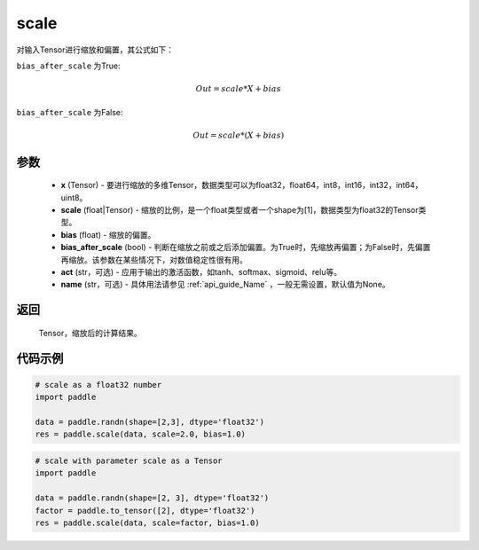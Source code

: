 .. _cn_api_fluid_layers_scale:

scale
-------------------------------

.. py:function:: paddle.scale(x, scale=1.0, bias=0.0, bias_after_scale=True, act=None, name=None)

对输入Tensor进行缩放和偏置，其公式如下：

``bias_after_scale`` 为True:

.. math::
                        Out=scale*X+bias

``bias_after_scale`` 为False:

.. math::
                        Out=scale*(X+bias)

参数
::::::::::::

        - **x** (Tensor) - 要进行缩放的多维Tensor，数据类型可以为float32，float64，int8，int16，int32，int64，uint8。
        - **scale** (float|Tensor) - 缩放的比例，是一个float类型或者一个shape为[1]，数据类型为float32的Tensor类型。
        - **bias** (float) - 缩放的偏置。 
        - **bias_after_scale** (bool) - 判断在缩放之前或之后添加偏置。为True时，先缩放再偏置；为False时，先偏置再缩放。该参数在某些情况下，对数值稳定性很有用。
        - **act** (str，可选) - 应用于输出的激活函数，如tanh、softmax、sigmoid、relu等。
        - **name** (str，可选) - 具体用法请参见 :ref:`api_guide_Name` ，一般无需设置，默认值为None。

返回
::::::::::::
 Tensor，缩放后的计算结果。

代码示例
::::::::::::

.. code-block:: python

    # scale as a float32 number
    import paddle

    data = paddle.randn(shape=[2,3], dtype='float32')
    res = paddle.scale(data, scale=2.0, bias=1.0)

.. code-block:: python

    # scale with parameter scale as a Tensor
    import paddle

    data = paddle.randn(shape=[2, 3], dtype='float32')
    factor = paddle.to_tensor([2], dtype='float32')
    res = paddle.scale(data, scale=factor, bias=1.0)
